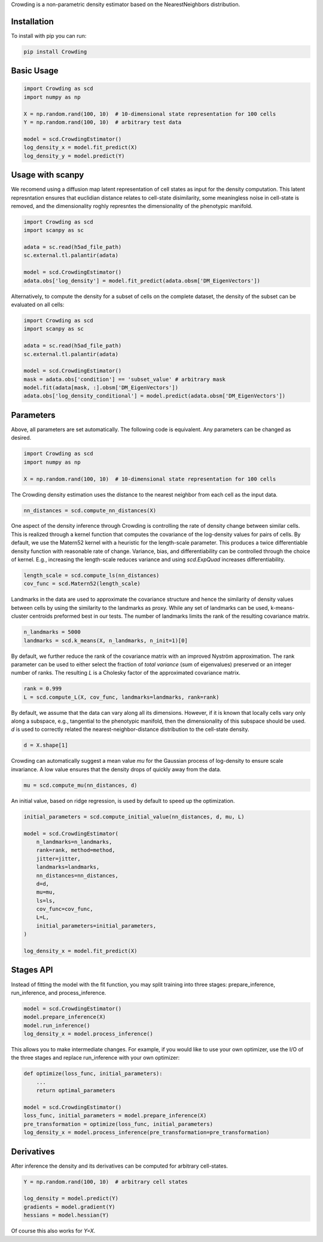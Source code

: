 Crowding is a non-parametric density estimator based on the NearestNeighbors distribution.

Installation
============

To install with pip you can run:

.. code-block:: bash

   pip install Crowding

Basic Usage
===========

.. code-block:: python

    import Crowding as scd
    import numpy as np

    X = np.random.rand(100, 10)  # 10-dimensional state representation for 100 cells
    Y = np.random.rand(100, 10)  # arbitrary test data

    model = scd.CrowdingEstimator()
    log_density_x = model.fit_predict(X)
    log_density_y = model.predict(Y)


Usage with scanpy
=================

We recomend using a diffusion map latent representation of cell states as
input for the density computation. This latent represntation ensures that
euclidian distance relates to cell-state disimilarity, some meaningless noise
in cell-state is removed, and the dimensionality roghly represntes the
dimensionality of the phenotypic manifold.

.. code-block:: python

    import Crowding as scd
    import scanpy as sc

    adata = sc.read(h5ad_file_path)
    sc.external.tl.palantir(adata)
    
    model = scd.CrowdingEstimator()
    adata.obs['log_density'] = model.fit_predict(adata.obsm['DM_EigenVectors'])

Alternatively, to compute the density for a subset of cells on the complete
dataset, the density of the subset can be evaluated on all cells:

.. code-block:: python

    import Crowding as scd
    import scanpy as sc

    adata = sc.read(h5ad_file_path)
    sc.external.tl.palantir(adata)
    
    model = scd.CrowdingEstimator()
    mask = adata.obs['condition'] == 'subset_value' # arbitrary mask
    model.fit(adata[mask, :].obsm['DM_EigenVectors'])
    adata.obs['log_density_conditional'] = model.predict(adata.obsm['DM_EigenVectors'])

Parameters
==========

Above, all parameters are set automatically. The following code is equivalent.
Any parameters can be changed as desired.

.. code-block:: python

    import Crowding as scd
    import numpy as np

    X = np.random.rand(100, 10)  # 10-dimensional state representation for 100 cells


The Crowding density estimation uses the distance to the nearest neighbor
from each cell as the input data.

.. code-block:: python

    nn_distances = scd.compute_nn_distances(X)

One aspect of the density inference through Crowding is controlling 
the rate of density change between similar cells. This is realized
through a kernel function that computes the covariance of the log-density
values for pairs of cells. By default, we use the Matern52 kernel
with a heuristic for the length-scale parameter. This produces a twice
differentiable density function with reasonable rate of change. Variance,
bias, and differentiability can be controlled through the choice of kernel.
E.g., increasing the length-scale reduces variance and using `scd.ExpQuad`
increases differentiability.

.. code-block:: python

    length_scale = scd.compute_ls(nn_distances)
    cov_func = scd.Matern52(length_scale)


Landmarks in the data are used to approximate the covariance structure
and hence the similarity of density values between cells by using the similarity
to the landmarks as proxy. While any set of landmarks can be used, k-means-cluster
centroids preformed best in our tests. The number of landmarks limits the rank
of the resulting covariance matrix.

.. code-block:: python

    n_landmarks = 5000
    landmarks = scd.k_means(X, n_landmarks, n_init=1)[0]

By default, we further reduce the rank of the covariance matrix with an
improved Nyström approximation. The rank parameter can be used to either
select the fraction of *total variance* (sum of eigenvalues) preserved or
an integer number of ranks. The resulting `L` is a Cholesky factor of the
approximated covariance matrix.

.. code-block:: python

    rank = 0.999
    L = scd.compute_L(X, cov_func, landmarks=landmarks, rank=rank)


By default, we assume that the data can vary along all its dimensions.
However, if it is known that locally cells vary only along a
subspace, e.g., tangential to the phenotypic manifold, then the
dimensionality of this subspace should  be used.
`d` is used to correctly related the nearest-neighbor-distance
distribution to the cell-state density.

.. code-block:: python

    d = X.shape[1]

Crowding can automatically suggest a mean value `mu` for the Gaussian
process of log-density to ensure scale invariance. A low value ensures
that the density drops of quickly away from the data.

.. code-block:: python

    mu = scd.compute_mu(nn_distances, d)


An initial value, based on ridge regression, is used by default
to speed up the optimization.

.. code-block:: python

    initial_parameters = scd.compute_initial_value(nn_distances, d, mu, L)

    model = scd.CrowdingEstimator(
        n_landmarks=n_landmarks,
        rank=rank, method=method,
        jitter=jitter,
        landmarks=landmarks,
        nn_distances=nn_distances,
        d=d,
        mu=mu,
        ls=ls,
        cov_func=cov_func,
        L=L,
        initial_parameters=initial_parameters,
    )

    log_density_x = model.fit_predict(X)



Stages API
==========

Instead of fitting the model with the fit function, you may split training into
three stages: prepare_inference, run_inference, and process_inference.

.. code-block:: python

   model = scd.CrowdingEstimator()
   model.prepare_inference(X)
   model.run_inference()
   log_density_x = model.process_inference()

This allows you to make intermediate changes. For example, if you would
like to use your own optimizer, use the I/O of the three stages and
replace run_inference with your own optimizer:

.. code-block:: python

   def optimize(loss_func, initial_parameters):
       ...
       return optimal_parameters

   model = scd.CrowdingEstimator()
   loss_func, initial_parameters = model.prepare_inference(X)
   pre_transformation = optimize(loss_func, initial_parameters)
   log_density_x = model.process_inference(pre_transformation=pre_transformation)

Derivatives
===========

After inference the density and its derivatives can be computed for arbitrary
cell-states.

.. code-block:: python

    Y = np.random.rand(100, 10)  # arbitrary cell states

    log_density = model.predict(Y)
    gradients = model.gradient(Y)
    hessians = model.hessian(Y)

Of course this also works for `Y=X`.

